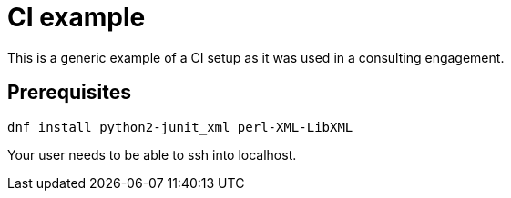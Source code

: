 = CI example =

This is a generic example of a CI setup as it was used in a consulting engagement.

== Prerequisites ==

[code,bash]
-----
dnf install python2-junit_xml perl-XML-LibXML
-----

Your user needs to be able to ssh into localhost.